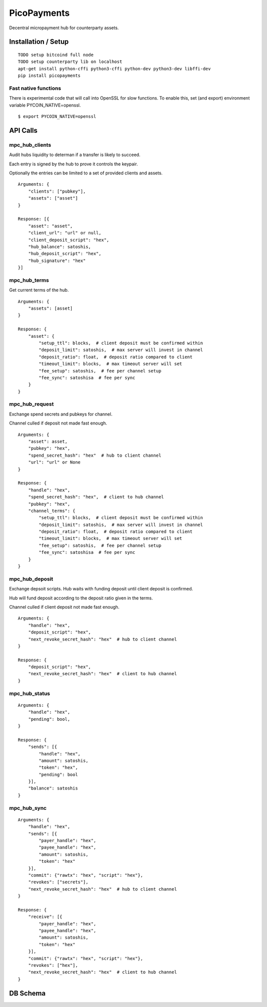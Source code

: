 ############
PicoPayments
############

|BuildLink|_ |CoverageLink|_ |LicenseLink|_ |IssuesLink|_


.. |BuildLink| image:: https://travis-ci.org/Storj/picopayments.svg
.. _BuildLink: https://travis-ci.org/Storj/picopayments

.. |CoverageLink| image:: https://coveralls.io/repos/Storj/picopayments/badge.svg
.. _CoverageLink: https://coveralls.io/r/Storj/picopayments

.. |LicenseLink| image:: https://img.shields.io/badge/license-MIT-blue.svg
.. _LicenseLink: https://raw.githubusercontent.com/F483/picopayments/master/LICENSE

.. |IssuesLink| image:: https://img.shields.io/github/issues/F483/picopayments.svg
.. _IssuesLink: https://github.com/F483/picopayments/issues


Decentral micropayment hub for counterparty assets.


====================
Installation / Setup
====================

::

  TODO setup bitcoind full node
  TODO setup counterparty lib on localhost
  apt-get install python-cffi python3-cffi python-dev python3-dev libffi-dev
  pip install picopayments


---------------------
Fast native functions
---------------------

There is experimental code that will call into OpenSSL for slow functions.
To enable this, set (and export) environment variable PYCOIN_NATIVE=openssl.

::

  $ export PYCOIN_NATIVE=openssl


=========
API Calls
=========

---------------
mpc_hub_clients
---------------

Audit hubs liquidity to determan if a transfer is likely to succeed.

Each entry is signed by the hub to prove it controls the keypair.

Optionally the entries can be limited to a set of provided clients and assets.

::

    Arguments: {
        "clients": ["pubkey"],
        "assets": ["asset"]
    }

    Response: [{
        "asset": "asset",
        "client_url": "url" or null,
        "client_deposit_script": "hex",
        "hub_balance": satoshis,
        "hub_deposit_script": "hex",
        "hub_signature": "hex"
    }]


-------------
mpc_hub_terms
-------------

Get current terms of the hub.

::

    Arguments: {
        "assets": [asset]
    }

    Response: {
        "asset": {
            "setup_ttl": blocks,  # client deposit must be confirmed within
            "deposit_limit": satoshis,  # max server will invest in channel
            "deposit_ratio": float,  # deposit ratio compared to client
            "timeout_limit": blocks,  # max timeout server will set
            "fee_setup": satoshis,  # fee per channel setup
            "fee_sync": satoshisa  # fee per sync
        }
    }

---------------
mpc_hub_request
---------------

Exchange spend secrets and pubkeys for channel.

Channel culled if deposit not made fast enough.

::

    Arguments: {
        "asset": asset,
        "pubkey": "hex",
        "spend_secret_hash": "hex"  # hub to client channel
        "url": "url" or None
    }

    Response: {
        "handle": "hex",
        "spend_secret_hash": "hex",  # client to hub channel
        "pubkey": "hex",
        "channel_terms": {
            "setup_ttl": blocks,  # client deposit must be confirmed within
            "deposit_limit": satoshis,  # max server will invest in channel
            "deposit_ratio": float,  # deposit ratio compared to client
            "timeout_limit": blocks,  # max timeout server will set
            "fee_setup": satoshis,  # fee per channel setup
            "fee_sync": satoshisa  # fee per sync
        }
    }


---------------
mpc_hub_deposit
---------------

Exchange depsoit scripts. Hub waits with funding deposit until client deposit is confirmed.

Hub will fund deposit according to the deposit ratio given in the terms.

Channel culled if client deposit not made fast enough.

::

    Arguments: {
        "handle": "hex",
        "deposit_script": "hex",
        "next_revoke_secret_hash": "hex"  # hub to client channel
    }

    Response: {
        "deposit_script": "hex",
        "next_revoke_secret_hash": "hex"  # client to hub channel
    }

--------------
mpc_hub_status
--------------

::

    Arguments: {
        "handle": "hex",
        "pending": bool,
    }

    Response: {
        "sends": [{
            "handle": "hex",
            "amount": satoshis,
            "token": "hex",
            "pending": bool
        }],
        "balance": satoshis
    }

------------
mpc_hub_sync
------------

::

    Arguments: {
        "handle": "hex",
        "sends": [{
            "payer_handle": "hex", 
            "payee_handle": "hex", 
            "amount": satoshis, 
            "token": "hex"
        }],
        "commit": {"rawtx": "hex", "script": "hex"},
        "revokes": ["secrets"],
        "next_revoke_secret_hash": "hex"  # hub to client channel
    }

    Response: {
        "receive": [{
            "payer_handle": "hex", 
            "payee_handle": "hex", 
            "amount": satoshis, 
            "token": "hex"
        }],
        "commit": {"rawtx": "hex", "script": "hex"},
        "revokes": ["hex"],
        "next_revoke_secret_hash": "hex"  # client to hub channel
    }

=========
DB Schema
=========

.. image:: schema.png
